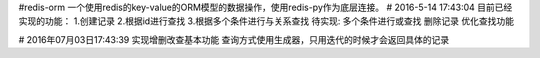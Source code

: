 #redis-orm
一个使用redis的key-value的ORM模型的数据操作，使用redis-py作为底层连接。
# 2016-5-14 17:43:04 
目前已经实现的功能：
1.创建记录
2.根据id进行查找
3.根据多个条件进行与关系查找
待实现:
多个条件进行或查找
删除记录
优化查找功能

# 2016年07月03日17:43:39
实现增删改查基本功能
查询方式使用生成器，只用迭代的时候才会返回具体的记录